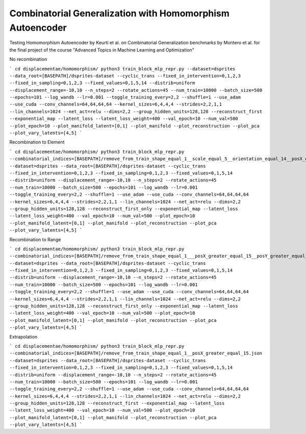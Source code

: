 ========================================================================
Combinatorial Generalization with Homomorphism Autoencoder
========================================================================

Testing Homomorphism Autoencoder by Keurti et al. on Combinatorial Generalization benchmarks by Montero et al. for the final project of the course "Advanced Topics in Machine Learning and Optimization"


No recombination

```
cd displacementae/homomorphism/
python3 train_block_mlp_repr.py --dataset=dsprites --data_root=[BASEPATH]/dsprites-dataset --cyclic_trans --fixed_in_intervention=0,1,2,3 --fixed_in_sampling=0,1,2,3 --fixed_values=0,1,5,14 --distrib=uniform --displacement_range=-10,10 --n_steps=2 --rotate_actions=45 --num_train=10000 --batch_size=500 --epochs=101 --log_wandb --lr=0.001 --toggle_training_every=2,2 --shuffle=1 --use_adam --use_cuda --conv_channels=64,64,64,64 --kernel_sizes=6,4,4,4 --strides=2,2,1,1 --lin_channels=1024 --net_act=relu --dims=2,2 --group_hidden_units=128,128 --reconstruct_first --exponential_map --latent_loss --latent_loss_weight=400 --val_epoch=10 --num_val=500 --plot_epoch=10 --plot_manifold_latent=[0,1] --plot_manifold --plot_reconstruction --plot_pca --plot_vary_latents=[4,5]
```

Recombination to Element

```
cd displacementae/homomorphism/
python3 train_block_mlp_repr.py --combinatorial_indices=[BASEPATH]/remove_from_train_shape_equal_1__scale_equal_5__orientation_equal_14__posX_equal_15__posY_greater_equal_15.json --dataset=dsprites --data_root=[BASEPATH]/dsprites-dataset --cyclic_trans --fixed_in_intervention=0,1,2,3 --fixed_in_sampling=0,1,2,3 --fixed_values=0,1,5,14 --distrib=uniform --displacement_range=-10,10 --n_steps=2 --rotate_actions=45 --num_train=10000 --batch_size=500 --epochs=101 --log_wandb --lr=0.001 --toggle_training_every=2,2 --shuffle=1 --use_adam --use_cuda --conv_channels=64,64,64,64 --kernel_sizes=6,4,4,4 --strides=2,2,1,1 --lin_channels=1024 --net_act=relu --dims=2,2 --group_hidden_units=128,128 --reconstruct_first_only --exponential_map --latent_loss --latent_loss_weight=400 --val_epoch=10 --num_val=500 --plot_epoch=10 --plot_manifold_latent=[0,1] --plot_manifold --plot_reconstruction --plot_pca --plot_vary_latents=[4,5]
```

Recombination to Range

```
cd displacementae/homomorphism/
python3 train_block_mlp_repr.py --combinatorial_indices=[BASEPATH]/remove_from_train_shape_equal_1___posX_greater_equal_15__posY_greater_equal_15.json --dataset=dsprites --data_root=[BASEPATH]/dsprites-dataset --cyclic_trans --fixed_in_intervention=0,1,2,3 --fixed_in_sampling=0,1,2,3 --fixed_values=0,1,5,14 --distrib=uniform --displacement_range=-10,10 --n_steps=2 --rotate_actions=45 --num_train=10000 --batch_size=500 --epochs=101 --log_wandb --lr=0.001 --toggle_training_every=2,2 --shuffle=1 --use_adam --use_cuda --conv_channels=64,64,64,64 --kernel_sizes=6,4,4,4 --strides=2,2,1,1 --lin_channels=1024 --net_act=relu --dims=2,2 --group_hidden_units=128,128 --reconstruct_first_only --exponential_map --latent_loss --latent_loss_weight=400 --val_epoch=10 --num_val=500 --plot_epoch=10 --plot_manifold_latent=[0,1] --plot_manifold --plot_reconstruction --plot_pca --plot_vary_latents=[4,5]
```

Extrapolation

```
cd displacementae/homomorphism/
python3 train_block_mlp_repr.py --combinatorial_indices=[BASEPATH]/remove_from_train_shape_equal_1__posX_greater_equal_15.json --dataset=dsprites --data_root=[BASEPATH]/dsprites-dataset --cyclic_trans --fixed_in_intervention=0,1,2,3 --fixed_in_sampling=0,1,2,3 --fixed_values=0,1,5,14 --distrib=uniform --displacement_range=-10,10 --n_steps=2 --rotate_actions=45 --num_train=10000 --batch_size=500 --epochs=101 --log_wandb --lr=0.001 --toggle_training_every=2,2 --shuffle=1 --use_adam --use_cuda --conv_channels=64,64,64,64 --kernel_sizes=6,4,4,4 --strides=2,2,1,1 --lin_channels=1024 --net_act=relu --dims=2,2 --group_hidden_units=128,128 --reconstruct_first --exponential_map --latent_loss --latent_loss_weight=400 --val_epoch=10 --num_val=500 --plot_epoch=10 --plot_manifold_latent=[0,1] --plot_manifold --plot_reconstruction --plot_pca --plot_vary_latents=[4,5]
```
